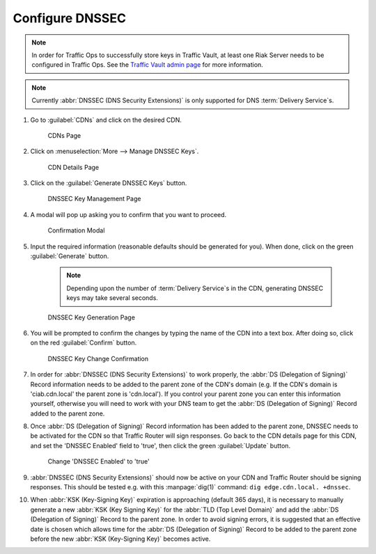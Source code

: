..
..
.. Licensed under the Apache License, Version 2.0 (the "License");
.. you may not use this file except in compliance with the License.
.. You may obtain a copy of the License at
..
..     http://www.apache.org/licenses/LICENSE-2.0
..
.. Unless required by applicable law or agreed to in writing, software
.. distributed under the License is distributed on an "AS IS" BASIS,
.. WITHOUT WARRANTIES OR CONDITIONS OF ANY KIND, either express or implied.
.. See the License for the specific language governing permissions and
.. limitations under the License.
..

.. _dnssec-qht:

****************
Configure DNSSEC
****************

.. seealso:: :ref:`tr-dnssec`

.. Note:: In order for Traffic Ops to successfully store keys in Traffic Vault, at least one Riak Server needs to be configured in Traffic Ops. See the `Traffic Vault admin page <../traffic_vault.html>`_ for more information.

.. Note:: Currently :abbr:`DNSSEC (DNS Security Extensions)` is only supported for DNS :term:`Delivery Service`\ s.

#. Go to :guilabel:`CDNs` and click on the desired CDN.

	.. figure:: dnssec/00.png
		:width: 60%
		:align: center
		:alt: Screenshot of the Traffic Portal UI depicting the CDNs page

		CDNs Page

#. Click on :menuselection:`More --> Manage DNSSEC Keys`.

	.. figure:: dnssec/01.png
		:width: 60%
		:align: center
		:alt: Screenshot of the Traffic Portal UI depicting the CDN details page

		CDN Details Page

#. Click on the :guilabel:`Generate DNSSEC Keys` button.

	.. figure:: dnssec/02.png
		:width: 60%
		:align: center
		:alt: Screenshot of the Traffic Portal UI depicting the CDN DNSSEC Key Management page

		DNSSEC Key Management Page

#. A modal will pop up asking you to confirm that you want to proceed.

	.. figure:: dnssec/03.png
		:width: 30%
		:align: center
		:alt: Screenshot of the Traffic Portal UI depicting the CDN DNSSEC Key Generation confirmation modal

		Confirmation Modal

#. Input the required information (reasonable defaults should be generated for you). When done, click on the green :guilabel:`Generate` button.

	.. note:: Depending upon the number of :term:`Delivery Service`\ s in the CDN, generating DNSSEC keys may take several seconds.

	.. figure:: dnssec/04.png
		:width: 50%
		:align: center
		:alt: Screenshot of the Traffic Portal UI depicting the CDN DNSSEC Key Generation page

		DNSSEC Key Generation Page

#. You will be prompted to confirm the changes by typing the name of the CDN into a text box. After doing so, click on the red :guilabel:`Confirm` button.

	.. figure:: dnssec/05.png
		:width: 30%
		:align: center
		:alt: Screenshot of the Traffic Portal UI depicting the confirmation modal for committing changes to DNSSEC Keys.

		DNSSEC Key Change Confirmation


#. In order for :abbr:`DNSSEC (DNS Security Extensions)` to work properly, the :abbr:`DS (Delegation of Signing)` Record information needs to be added to the parent zone of the CDN's domain (e.g. If the CDN's domain is 'ciab.cdn.local' the parent zone is 'cdn.local'). If you control your parent zone you can enter this information yourself, otherwise you will need to work with your DNS team to get the :abbr:`DS (Delegation of Signing)` Record added to the parent zone.

#. Once :abbr:`DS (Delegation of Signing)` Record information has been added to the parent zone, DNSSEC needs to be activated for the CDN so that Traffic Router will sign responses. Go back to the CDN details page for this CDN, and set the 'DNSSEC Enabled' field to 'true', then click the green :guilabel:`Update` button.

	.. figure:: dnssec/06.png
		:width: 60%
		:align: center
		:alt: Screenshot of the Traffic Portal UI depicting the details page for a CDN when changing its 'DNSSEC Enabled' field

		Change 'DNSSEC Enabled' to 'true'

#. :abbr:`DNSSEC (DNS Security Extensions)` should now be active on your CDN and Traffic Router should be signing responses. This should be tested e.g. with this :manpage:`dig(1)` command: ``dig edge.cdn.local. +dnssec``.

#. When :abbr:`KSK (Key-Signing Key)` expiration is approaching (default 365 days), it is necessary to manually generate a new :abbr:`KSK (Key Signing Key)` for the :abbr:`TLD (Top Level Domain)` and add the :abbr:`DS (Delegation of Signing)` Record to the parent zone. In order to avoid signing errors, it is suggested that an effective date is chosen which allows time for the :abbr:`DS (Delegation of Signing)` Record to be added to the parent zone before the new :abbr:`KSK (Key-Signing Key)` becomes active.
